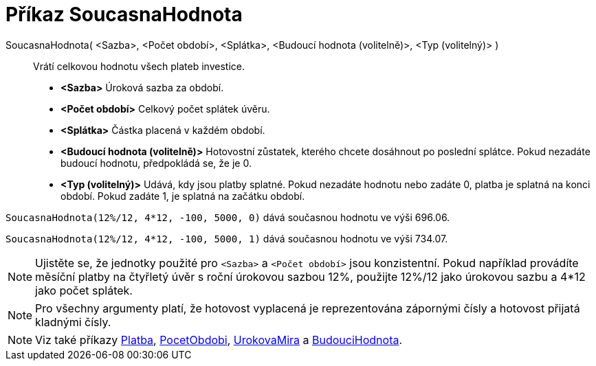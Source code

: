 = Příkaz SoucasnaHodnota
:page-en: commands/PresentValue
ifdef::env-github[:imagesdir: /cs/modules/ROOT/assets/images]

SoucasnaHodnota( <Sazba>, <Počet období>, <Splátka>, <Budoucí hodnota (volitelně)>, <Typ (volitelný)> )::
  Vrátí celkovou hodnotu všech plateb investice.

* *<Sazba>* Úroková sazba za období.
* *<Počet období>* Celkový počet splátek úvěru.
* *<Splátka>* Částka placená v každém období.
* *<Budoucí hodnota (volitelně)>* Hotovostní zůstatek, kterého chcete dosáhnout po poslední splátce. Pokud nezadáte budoucí hodnotu, předpokládá se, že je 0.
* *<Typ (volitelný)>* Udává, kdy jsou platby splatné. Pokud nezadáte hodnotu nebo zadáte 0, platba je splatná na konci období. Pokud zadáte 1, je splatná na začátku období.

[EXAMPLE]
====

`++SoucasnaHodnota(12%/12, 4*12, -100, 5000, 0)++` dává současnou hodnotu ve výši 696.06.

`++SoucasnaHodnota(12%/12, 4*12, -100, 5000, 1)++` dává současnou hodnotu ve výši 734.07.

====
[NOTE]
====

Ujistěte se, že jednotky použité pro `++<Sazba>++` a `++<Počet období>++` jsou konzistentní. 
Pokud například provádíte měsíční platby na čtyřletý úvěr s roční úrokovou sazbou 12%, použijte 12%/12 jako úrokovou sazbu a 4*12 jako počet splátek.
====

[NOTE]
====

Pro všechny argumenty platí, že hotovost vyplacená je reprezentována zápornými čísly a hotovost přijatá kladnými čísly.

====

[NOTE]
====

Viz také příkazy xref:/commands/Platba.adoc[Platba], xref:/commands/PocetObdobi.adoc[PocetObdobi], xref:/commands/UrokovaMira.adoc[UrokovaMira] a
xref:/commands/BudouciHodnota.adoc[BudouciHodnota].

====

